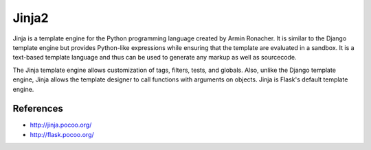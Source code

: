 Jinja2
======

Jinja is a template engine for the Python programming language created by Armin Ronacher.
It is similar to the Django template engine but provides Python-like expressions while 
ensuring that the template are evaluated in a sandbox. It is a text-based template language
and thus can be used to generate any markup as well as sourcecode.

The Jinja template engine allows customization of tags, filters, tests, and globals. Also, 
unlike the Django template engine, Jinja allows the template designer to call functions with 
arguments on objects. Jinja is Flask's default template engine.

References
::::::::::

* http://jinja.pocoo.org/
* http://flask.pocoo.org/
